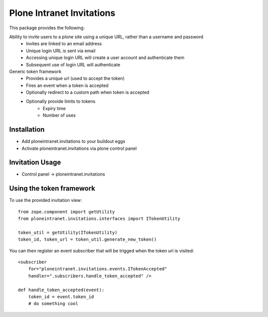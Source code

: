 Plone Intranet Invitations
==========================

.. image:: https://travis-ci.org/ploneintranet/ploneintranet.invitations.svg?branch=master
    :target: https://travis-ci.org/ploneintranet/ploneintranet.invitations

This package provides the following:

Ability to invite users to a plone site using a unique URL, rather than a username and password
 - Invites are linked to an email address
 - Unique login URL is sent via email
 - Accessing unique login URL will create a user account and
   authenticate them
 - Subsequent use of login URL will authenticate

Generic token framework
 - Provides a unique url (used to accept the token)
 - Fires an event when a token is accepted
 - Optionally redirect to a custom path when token is accepted
 - Optionally provide limits to tokens
    - Expiry time
    - Number of uses

Installation
------------

- Add ploneintranet.invitations to your buildout eggs
- Activate ploneintranet.invitations via plone control panel

Invitation Usage
----------------

- Control panel -> ploneintranet.invitations
 

Using the token framework
-------------------------

To use the provided invitation view::

    from zope.component import getUtility
    from ploneintranet.invitations.interfaces import ITokenUtility
    
    token_util = getUtility(ITokenUtility)
    token_id, token_url = token_util.generate_new_token()

You can then register an event subscriber that will be trigged when the 
token url is visited::

    <subscriber
        for="ploneintranet.invitations.events.ITokenAccepted"
        handler=".subscribers.handle_token_accepted" />
    
    def handle_token_accepted(event):
        token_id = event.token_id
        # do something cool
